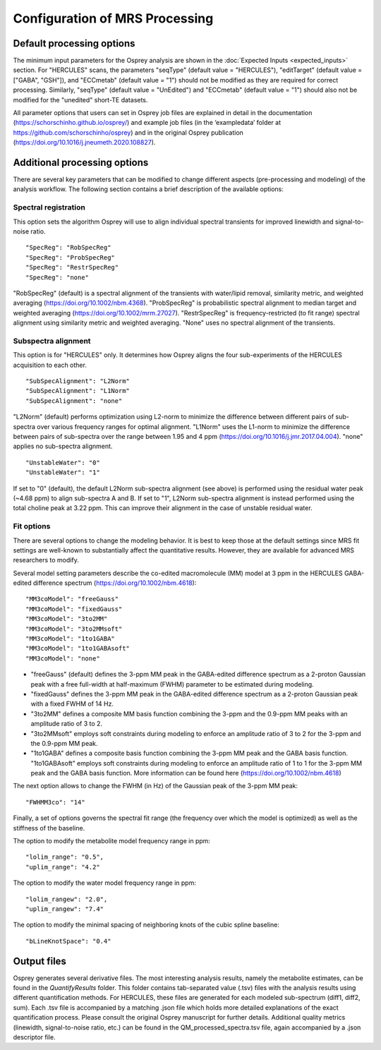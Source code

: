 .. OSPREY_BIDS documentation master file, created by
   sphinx-quickstart on Wed Jun  5 10:48:12 2024.
   You can adapt this file completely to your liking, but it should at least
   contain the root `toctree` directive.

Configuration of MRS Processing
~~~~~~~~~~~~~~~~~~~~~~~~~~~~~~~

Default processing options
==========================

The minimum input parameters for the Osprey analysis are shown in the :doc:`Expected Inputs <expected_inputs>` section.
For "HERCULES" scans, the parameters "seqType" (default value = "HERCULES"),
"editTarget" (default value = ["GABA", "GSH"]), and "ECCmetab" (default value = "1") should
not be modified as they are required for correct processing.
Similarly, "seqType" (default value = "UnEdited") and "ECCmetab" (default value = "1")
should also not be modified for the "unedited" short-TE datasets.

All parameter options that users can set in Osprey job files
are explained in detail in the documentation (https://schorschinho.github.io/osprey/)
and example job files (in the ‘exampledata’ folder at https://github.com/schorschinho/osprey)
and in the original Osprey publication (https://doi.org/10.1016/j.jneumeth.2020.108827).

Additional processing options
==========================

There are several key parameters that can be modified to change different aspects (pre-processing and modeling)
of the analysis workflow. The following section contains a brief description of the available options:

Spectral registration
---------------------

This option sets the algorithm Osprey will use to align individual spectral transients for improved linewidth and signal-to-noise ratio. ::

	"SpecReg": "RobSpecReg"
	"SpecReg": "ProbSpecReg"
	"SpecReg": "RestrSpecReg"
	"SpecReg": "none"

"RobSpecReg" (default) is a spectral alignment of the transients with water/lipid removal,
similarity metric, and weighted averaging (https://doi.org/10.1002/nbm.4368). "ProbSpecReg"
is probabilistic spectral alignment to median target and weighted averaging (https://doi.org/10.1002/mrm.27027).
"RestrSpecReg" is frequency-restricted (to fit range) spectral alignment using similarity metric and weighted averaging.
"None" uses no spectral alignment of the transients.

Subspectra alignment
--------------------

This option is for "HERCULES" only. It determines how Osprey aligns the four sub-experiments of the HERCULES acquisition to each other. ::

	"SubSpecAlignment": "L2Norm"
	"SubSpecAlignment": "L1Norm"
	"SubSpecAlignment": "none"


"L2Norm" (default) performs optimization using L2-norm to minimize the difference between
different pairs of sub-spectra over various frequency ranges for optimal alignment. "L1Norm"
uses the L1-norm to minimize the difference between pairs of sub-spectra over the range between
1.95 and 4 ppm (https://doi.org/10.1016/j.jmr.2017.04.004). "none" applies no sub-spectra alignment. ::

	"UnstableWater": "0"
	"UnstableWater": "1"

If set to "0"  (default), the default L2Norm sub-spectra alignment (see above) is performed using
the residual water peak (~4.68 ppm) to align sub-spectra A and B. If set to "1", L2Norm sub-spectra
alignment is instead performed using the total choline peak at 3.22 ppm. This can improve their
alignment in the case of unstable residual water.

Fit options
-----------

There are several options to change the modeling behavior.
It is best to keep those at the default settings since MRS
fit settings are well-known to substantially affect the quantitative
results. However, they are available for advanced MRS researchers to modify. 

Several model setting parameters describe the co-edited macromolecule (MM)
model at 3 ppm in the HERCULES GABA-edited difference spectrum (https://doi.org/10.1002/nbm.4618): ::


	"MM3coModel": "freeGauss"
	"MM3coModel": "fixedGauss"
	"MM3coModel": "3to2MM"
	"MM3coModel": "3to2MMsoft"
	"MM3coModel": "1to1GABA"
	"MM3coModel": "1to1GABAsoft"
	"MM3coModel": "none"

- "freeGauss" (default) defines the 3-ppm MM peak in the GABA-edited difference
  spectrum as a 2-proton Gaussian peak with a free full-width at half-maximum (FWHM)
  parameter to be estimated during modeling.
- "fixedGauss" defines the 3-ppm MM peak in the GABA-edited difference spectrum as a 
  2-proton Gaussian peak with a fixed FWHM of 14 Hz.
- "3to2MM" defines a composite MM basis function combining the 3-ppm and the 0.9-ppm MM
  peaks with an amplitude ratio of 3 to 2. 
- "3to2MMsoft" employs soft constraints during modeling to enforce an amplitude ratio of 3 to 2
  for the 3-ppm and the 0.9-ppm MM peak.
- "1to1GABA" defines a composite basis function combining the 3-ppm MM peak and the GABA
  basis function. "1to1GABAsoft" employs soft constraints during modeling to enforce an
  amplitude ratio of 1 to 1 for the 3-ppm MM peak and the GABA basis function.
  More information can be found here (https://doi.org/10.1002/nbm.4618)

The next option allows to change the FWHM (in Hz) of the Gaussian peak of the 3-ppm MM peak: ::

	"FWHMM3co": "14"

Finally, a set of options governs the spectral fit range
(the frequency over which the model is optimized) as well
as the stiffness of the baseline.

The option to modify the metabolite model frequency range in ppm: ::


	"lolim_range": "0.5",
	"uplim_range": "4.2"

The option to modify the water model frequency range in ppm: ::

	"lolim_rangew": "2.0",
	"uplim_rangew": "7.4"


The option to modify the minimal spacing of neighboring knots of the cubic spline baseline: ::

	"bLineKnotSpace": "0.4"


Output files
============

Osprey generates several derivative files. The most interesting analysis results,
namely the metabolite estimates, can be found in the `QuantifyResults` folder.
This folder contains tab-separated value (.tsv) files with the analysis results using
different quantification methods. For HERCULES, these files are generated for each
modeled sub-spectrum (diff1, diff2, sum). Each .tsv file is accompanied by a matching
.json file which holds more detailed explanations of the exact quantification process.
Please consult the original Osprey manuscript for further details. Additional quality
metrics (linewidth, signal-to-noise ratio, etc.) can be found in the QM_processed_spectra.tsv
file, again accompanied by a .json descriptor file.